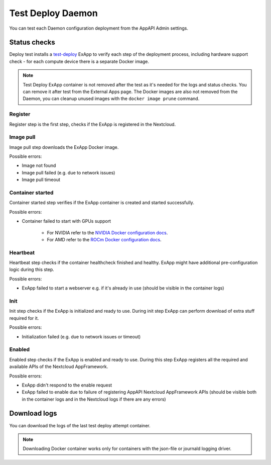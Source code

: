 .. _test_deploy:

Test Deploy Daemon
------------------

You can test each Daemon configuration deployment from the AppAPI Admin settings.

.. image:: ./img/test_deploy.png


Status checks
^^^^^^^^^^^^^

Deploy test installs a `test-deploy <https://github.com/cloud-py-api/test-deploy>`_ ExApp
to verify each step of the deployment process, including hardware support check -
for each compute device there is a separate Docker image.

.. note::
    Test Deploy ExApp container is not removed after the test as it's needed for the logs and status checks.
    You can remove it after test from the External Apps page.
    The Docker images are also not removed from the Daemon, you can cleanup unused images with the ``docker image prune`` command.

.. image:: ./img/test_deploy_modal_4.png


Register
********

Register step is the first step, checks if the ExApp is registered in the Nextcloud.

Image pull
**********

Image pull step downloads the ExApp Docker image.

Possible errors:

- Image not found
- Image pull failed (e.g. due to network issues)
- Image pull timeout

Container started
*****************

Container started step verifies if the ExApp container is created and started successfully.

Possible errors:

- Container failed to start with GPUs support

    - For NVIDIA refer to the `NVIDIA Docker configuration docs <https://docs.nvidia.com/datacenter/cloud-native/container-toolkit/latest/install-guide.html>`_.
    - For AMD refer to the `ROCm Docker configuration docs <https://rocm.docs.amd.com/projects/install-on-linux/en/latest/how-to/docker.html>`_.


Heartbeat
*********

Heartbeat step checks if the container healthcheck finished and healthy.
ExApp might have additional pre-configuration logic during this step.

Possible errors:

- ExApp failed to start a webserver e.g. if it's already in use (should be visible in the container logs)


Init
****

Init step checks if the ExApp is initialized and ready to use.
During init step ExApp can perform download of extra stuff required for it.

Possible errors:

- Initialization failed (e.g. due to network issues or timeout)


Enabled
*******

Enabled step checks if the ExApp is enabled and ready to use.
During this step ExApp registers all the required and available APIs of the Nextcloud AppFramework.

Possible errors:

- ExApp didn't respond to the enable request
- ExApp failed to enable due to failure of registering AppAPI Nextcloud AppFramework APIs (should be visible both in the container logs and in the Nextcloud logs if there are any errors)


Download logs
^^^^^^^^^^^^^

You can download the logs of the last test deploy attempt container.

.. note::
    Downloading Docker container works only for containers with the json-file or journald logging driver.
